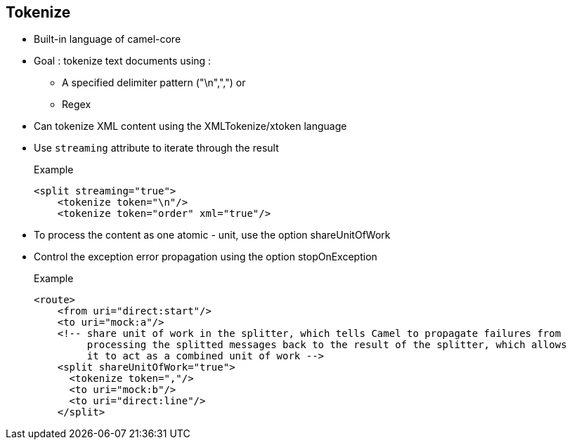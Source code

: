 :noaudio:

[#tokenize]
== Tokenize

* Built-in language of camel-core
* Goal : tokenize text documents using :
** A specified delimiter pattern ("\n",",") or
** Regex
* Can tokenize XML content using the XMLTokenize/xtoken language
* Use `streaming` attribute to +iterate+ through the result
+
.Example
[source,xml]
----
<split streaming="true">
    <tokenize token="\n"/>
    <tokenize token="order" xml="true"/>
----
* To process the content as one atomic - unit, use the option +shareUnitOfWork+
* Control the exception error propagation using the option +stopOnException+
+
.Example
[source,xml]
----
<route>
    <from uri="direct:start"/>
    <to uri="mock:a"/>
    <!-- share unit of work in the splitter, which tells Camel to propagate failures from
         processing the splitted messages back to the result of the splitter, which allows
         it to act as a combined unit of work -->
    <split shareUnitOfWork="true">
      <tokenize token=","/>
      <to uri="mock:b"/>
      <to uri="direct:line"/>
    </split>
----

ifdef::showscript[]
[.notes]
****

== Tokenize

TODO.

****
endif::showscript[]